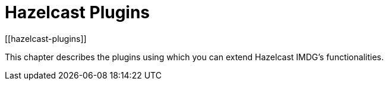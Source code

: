 = Hazelcast Plugins
[[hazelcast-plugins]]

This chapter describes the plugins using which you can extend Hazelcast IMDG's functionalities.
